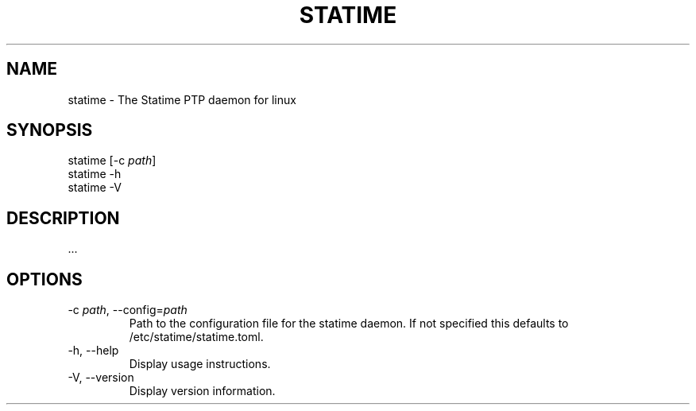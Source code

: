 .\" Automatically generated by Pandoc 3.2
.\"
.TH "STATIME" "8" "" "statime 0.2.1" "statime"
.SH NAME
\f[CR]statime\f[R] \- The Statime PTP daemon for linux
.SH SYNOPSIS
\f[CR]statime\f[R] [\f[CR]\-c\f[R] \f[I]path\f[R]]
.PD 0
.P
.PD
\f[CR]statime\f[R] \f[CR]\-h\f[R]
.PD 0
.P
.PD
\f[CR]statime\f[R] \f[CR]\-V\f[R]
.SH DESCRIPTION
\&...
.SH OPTIONS
.TP
\f[CR]\-c\f[R] \f[I]path\f[R], \f[CR]\-\-config\f[R]=\f[I]path\f[R]
Path to the configuration file for the statime daemon.
If not specified this defaults to \f[CR]/etc/statime/statime.toml\f[R].
.TP
\f[CR]\-h\f[R], \f[CR]\-\-help\f[R]
Display usage instructions.
.TP
\f[CR]\-V\f[R], \f[CR]\-\-version\f[R]
Display version information.
